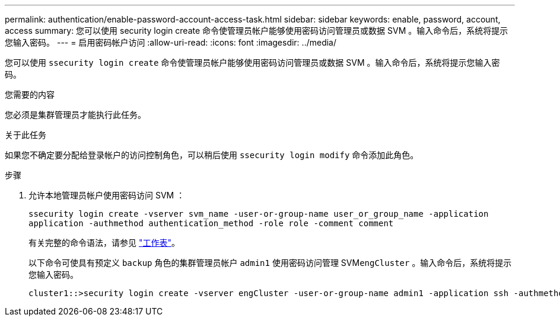 ---
permalink: authentication/enable-password-account-access-task.html 
sidebar: sidebar 
keywords: enable, password, account, access 
summary: 您可以使用 security login create 命令使管理员帐户能够使用密码访问管理员或数据 SVM 。输入命令后，系统将提示您输入密码。 
---
= 启用密码帐户访问
:allow-uri-read: 
:icons: font
:imagesdir: ../media/


[role="lead"]
您可以使用 `ssecurity login create` 命令使管理员帐户能够使用密码访问管理员或数据 SVM 。输入命令后，系统将提示您输入密码。

.您需要的内容
您必须是集群管理员才能执行此任务。

.关于此任务
如果您不确定要分配给登录帐户的访问控制角色，可以稍后使用 `ssecurity login modify` 命令添加此角色。

.步骤
. 允许本地管理员帐户使用密码访问 SVM ：
+
`ssecurity login create -vserver svm_name -user-or-group-name user_or_group_name -application application -authmethod authentication_method -role role -comment comment`

+
有关完整的命令语法，请参见 link:config-worksheets-reference.html["工作表"]。

+
以下命令可使具有预定义 `backup` 角色的集群管理员帐户 `admin1` 使用密码访问管理 SVM``engCluster`` 。输入命令后，系统将提示您输入密码。

+
[listing]
----
cluster1::>security login create -vserver engCluster -user-or-group-name admin1 -application ssh -authmethod password -role backup
----


